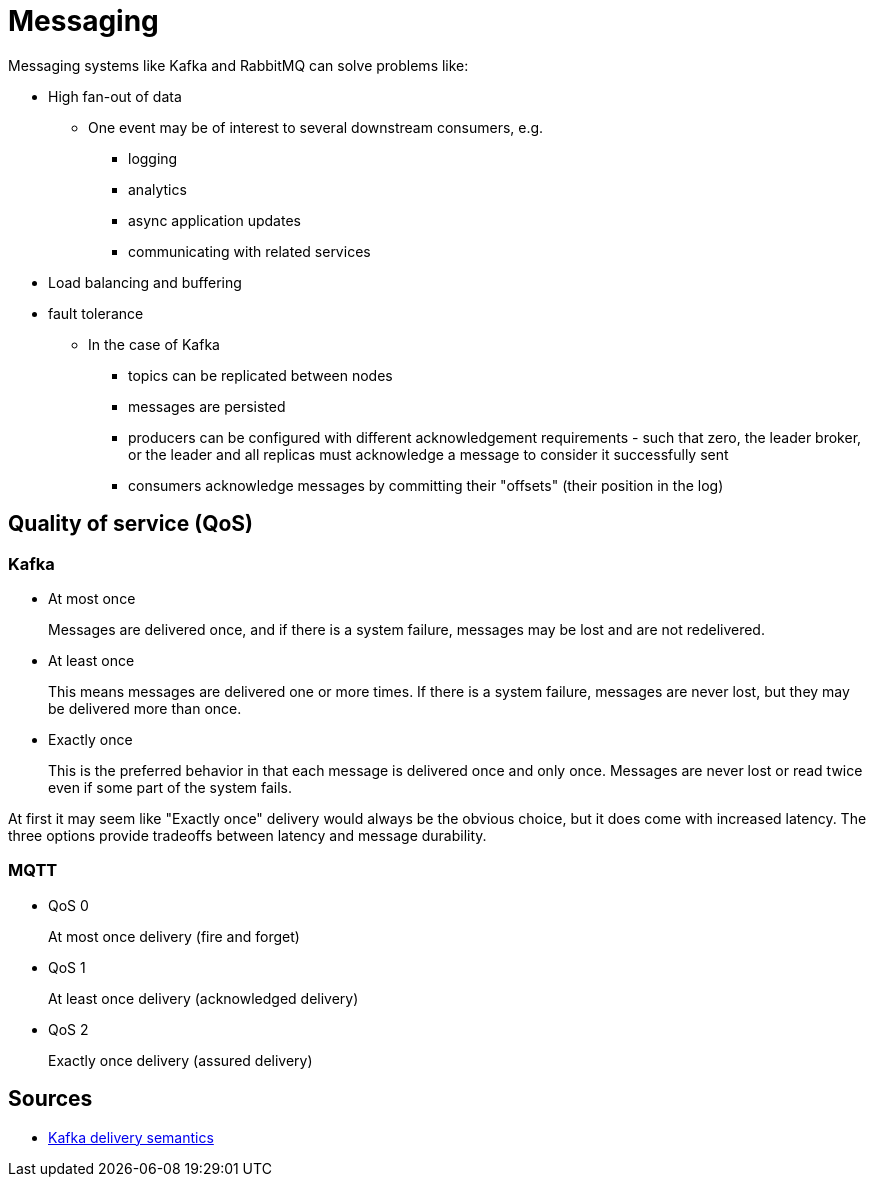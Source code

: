 ifdef::env-github[]
:MERMAID: source, mermaid
endif::[]
ifndef::env-github[]
:MERMAID: mermaid
endif::[]

= Messaging
:source-highlighter: highlight.js

Messaging systems like Kafka and RabbitMQ can solve problems like:

* High fan-out of data
** One event may be of interest to several downstream consumers, e.g.
*** logging
*** analytics
*** async application updates
*** communicating with related services
* Load balancing and buffering
* fault tolerance
** In the case of Kafka
*** topics can be replicated between nodes
*** messages are persisted
*** producers can be configured with different acknowledgement requirements - such that zero, the leader broker, or the leader and all replicas must acknowledge a message to consider it successfully sent
*** consumers acknowledge messages by committing their "offsets" (their position in the log)



== Quality of service (QoS)

=== Kafka

* At most once
+
Messages are delivered once, and if there is a system failure, messages may be lost and are not redelivered.
* At least once
+
This means messages are delivered one or more times. If there is a system failure, messages are never lost, but they may be delivered more than once.
* Exactly once
+
This is the preferred behavior in that each message is delivered once and only once. Messages are never lost or read twice even if some part of the system fails.

At first it may seem like "Exactly once" delivery would always be the obvious choice, but it does come with increased latency. The three options provide tradeoffs between latency and message durability.

=== MQTT

* QoS 0
+
At most once delivery (fire and forget)
* QoS 1
+
At least once delivery (acknowledged delivery)
* QoS 2
+
Exactly once delivery (assured delivery)

== Sources

* link:https://docs.confluent.io/kafka/design/delivery-semantics.html[Kafka delivery semantics]
